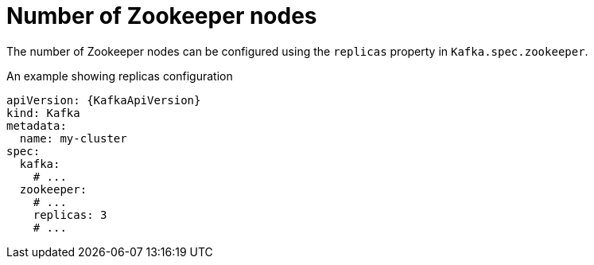 // Module included in the following assemblies:
//
// assembly-zookeeper-replicas.adoc

[id='ref-zookeeper-replicas-{context}']
= Number of Zookeeper nodes

The number of Zookeeper nodes can be configured using the `replicas` property in `Kafka.spec.zookeeper`.

.An example showing replicas configuration
[source,yaml,subs="attributes+"]
----
apiVersion: {KafkaApiVersion}
kind: Kafka
metadata:
  name: my-cluster
spec:
  kafka:
    # ...
  zookeeper:
    # ...
    replicas: 3
    # ...
----